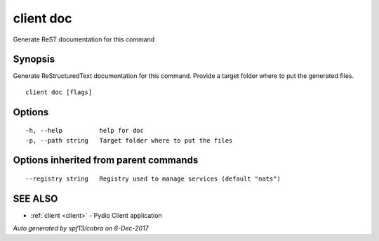.. _client_doc:

client doc
----------

Generate ReST documentation for this command

Synopsis
~~~~~~~~


Generate ReStructuredText documentation for this command.
Provide a target folder where to put the generated files.


::

  client doc [flags]

Options
~~~~~~~

::

  -h, --help          help for doc
  -p, --path string   Target folder where to put the files

Options inherited from parent commands
~~~~~~~~~~~~~~~~~~~~~~~~~~~~~~~~~~~~~~

::

      --registry string   Registry used to manage services (default "nats")

SEE ALSO
~~~~~~~~

* :ref:`client <client>` 	 - Pydio Client application

*Auto generated by spf13/cobra on 6-Dec-2017*
